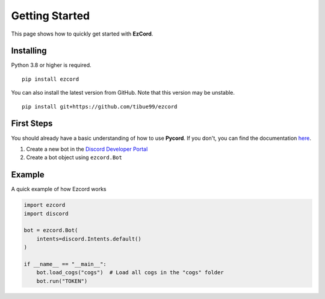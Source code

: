 Getting Started
=======================
This page shows how to quickly get started with **EzCord**.

Installing
-----------
Python 3.8 or higher is required.
::

    pip install ezcord

You can also install the latest version from GitHub. Note that this version may be unstable.
::

    pip install git+https://github.com/tibue99/ezcord


First Steps
--------------
You should already have a basic understanding of how to use **Pycord**.
If you don't, you can find the documentation `here <https://docs.pycord.dev/>`_.

1. Create a new bot in the `Discord Developer Portal <https://discord.com/developers/applications/>`_
2. Create a bot object using ``ezcord.Bot``


Example
--------------
A quick example of how Ezcord works

.. code-block:: python3

    import ezcord
    import discord

    bot = ezcord.Bot(
        intents=discord.Intents.default()
    )

    if __name__ == "__main__":
        bot.load_cogs("cogs")  # Load all cogs in the "cogs" folder
        bot.run("TOKEN")
